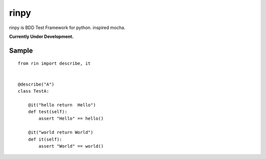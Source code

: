 ==================
rinpy
==================
rinpy is BDD Test Framework for python. inspired mocha.

**Currently Under Development.**

Sample
----------
::

    from rin import describe, it


    @describe("A")
    class TestA:

        @it("hello return  Hello")
        def test(self):
            assert "Hello" == hello() 

        @it("world return World")
        def it(self):
            assert "World" == world()

..
    How to install
    ----------------
    .. code-block::
        
        pip install rinpy


..
    How to use
    ---------------
    * class name contain Test, and method name contain test.
